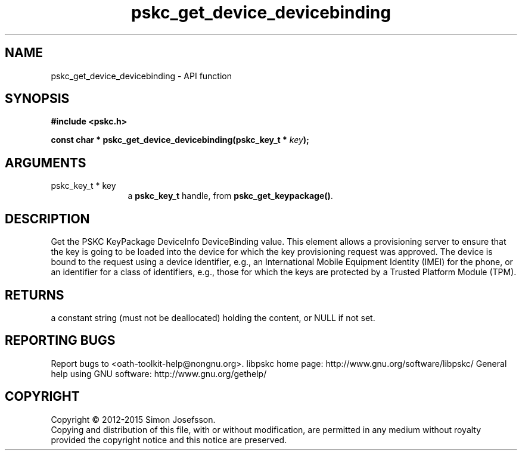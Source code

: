 .\" DO NOT MODIFY THIS FILE!  It was generated by gdoc.
.TH "pskc_get_device_devicebinding" 3 "2.6.1" "libpskc" "libpskc"
.SH NAME
pskc_get_device_devicebinding \- API function
.SH SYNOPSIS
.B #include <pskc.h>
.sp
.BI "const char * pskc_get_device_devicebinding(pskc_key_t * " key ");"
.SH ARGUMENTS
.IP "pskc_key_t * key" 12
a \fBpskc_key_t\fP handle, from \fBpskc_get_keypackage()\fP.
.SH "DESCRIPTION"
Get the PSKC KeyPackage DeviceInfo DeviceBinding value.  This
element allows a provisioning server to ensure that the key is
going to be loaded into the device for which the key provisioning
request was approved.  The device is bound to the request using a
device identifier, e.g., an International Mobile Equipment Identity
(IMEI) for the phone, or an identifier for a class of identifiers,
e.g., those for which the keys are protected by a Trusted Platform
Module (TPM).
.SH "RETURNS"
a constant string (must not be deallocated) holding the
content, or NULL if not set.
.SH "REPORTING BUGS"
Report bugs to <oath-toolkit-help@nongnu.org>.
libpskc home page: http://www.gnu.org/software/libpskc/
General help using GNU software: http://www.gnu.org/gethelp/
.SH COPYRIGHT
Copyright \(co 2012-2015 Simon Josefsson.
.br
Copying and distribution of this file, with or without modification,
are permitted in any medium without royalty provided the copyright
notice and this notice are preserved.
